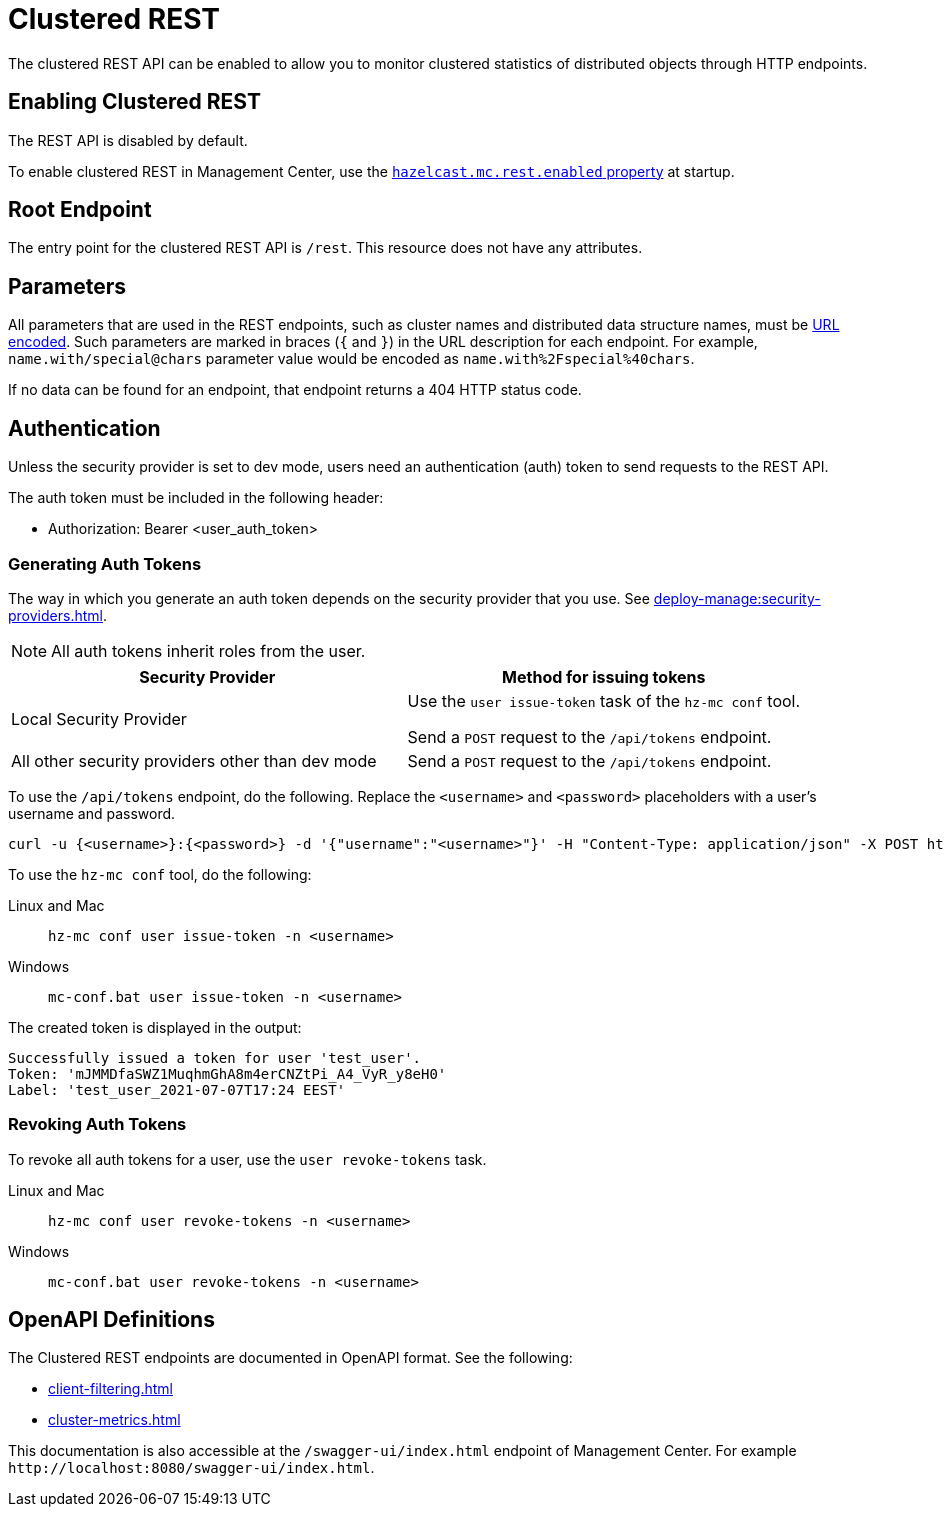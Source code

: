 = Clustered REST
:description: The clustered REST API can be enabled to allow you to monitor clustered statistics of distributed objects through HTTP endpoints.
:page-aliases: ROOT:clustered-rest.adoc
:page-enterprise: true

{description}

== Enabling Clustered REST

The REST API is disabled by default.

To enable clustered REST in Management Center, use the
xref:deploy-manage:system-properties.adoc#hazelcast-mc-rest-enabled[`hazelcast.mc.rest.enabled` property] at startup.

== Root Endpoint

The entry point for the clustered REST API is `/rest`. This
resource does not have any attributes.

== Parameters

All parameters that are used in the REST endpoints, such as
cluster names and distributed data structure names, must be
https://en.wikipedia.org/wiki/Percent-encoding[URL encoded].
Such parameters are marked in braces (`{` and `}`) in the URL description
for each endpoint. For example, `name.with/special@chars`
parameter value would be encoded as `name.with%2Fspecial%40chars`.

If no data can be
found for an endpoint, that endpoint returns a 404 HTTP status code.

== Authentication

Unless the security provider is set to dev mode, users need an authentication (auth) token to send requests to the REST API.

The auth token must be included in the following header:

* Authorization: Bearer <user_auth_token>

=== Generating Auth Tokens

The way in which you generate an auth token depends on the security provider that you use. See xref:deploy-manage:security-providers.adoc[].

NOTE: All auth tokens inherit roles from the user.

[cols="1a,1a"]
|===
|Security Provider| Method for issuing tokens

|Local Security Provider
|
Use the `user issue-token` task of the `hz-mc conf` tool.

Send a `POST` request to the `/api/tokens` endpoint.

|All other security providers other than dev mode
|Send a `POST` request to the `/api/tokens` endpoint.
|===

To use the `/api/tokens` endpoint, do the following. Replace the `<username>` and `<password>` placeholders with a user's username and password.

[source,bash]
----
curl -u {<username>}:{<password>} -d '{"username":"<username>"}' -H "Content-Type: application/json" -X POST http://localhost:8080/api/tokens
----

To use the `hz-mc conf` tool, do the following:

[tabs] 
====
Linux and Mac::
+
--
[source,bash]
----
hz-mc conf user issue-token -n <username>
----
--
Windows::
+
--
[source,bash]
----
mc-conf.bat user issue-token -n <username>
----
--
====

The created token is displayed in the output:

```
Successfully issued a token for user 'test_user'.
Token: 'mJMMDfaSWZ1MuqhmGhA8m4erCNZtPi_A4_VyR_y8eH0'
Label: 'test_user_2021-07-07T17:24 EEST'
```

=== Revoking Auth Tokens

To revoke all auth tokens for a user, use the `user revoke-tokens` task.

[tabs]
====
Linux and Mac::
+
--

[source,bash]
----
hz-mc conf user revoke-tokens -n <username>
----

--

Windows::
+
--
[source,bash]
----
mc-conf.bat user revoke-tokens -n <username>
----
--
====

== OpenAPI Definitions

The Clustered REST endpoints are documented in OpenAPI format. See the following:

- xref:client-filtering.adoc[]
- xref:cluster-metrics.adoc[]

This documentation is also accessible at the `/swagger-ui/index.html` endpoint of Management Center. For example `\http://localhost:8080/swagger-ui/index.html`.